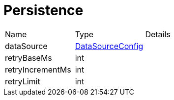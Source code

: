 = Persistence



[cols="1,1a,4a",stripes=even]
|===
| Name
| Type
| Details


| [[dataSource]]dataSource
| xref:uk.co.spudsoft.query.main.DataSourceConfig.adoc[DataSourceConfig]
| 
| [[retryBaseMs]]retryBaseMs
| int
| 
| [[retryIncrementMs]]retryIncrementMs
| int
| 
| [[retryLimit]]retryLimit
| int
| 
|===
